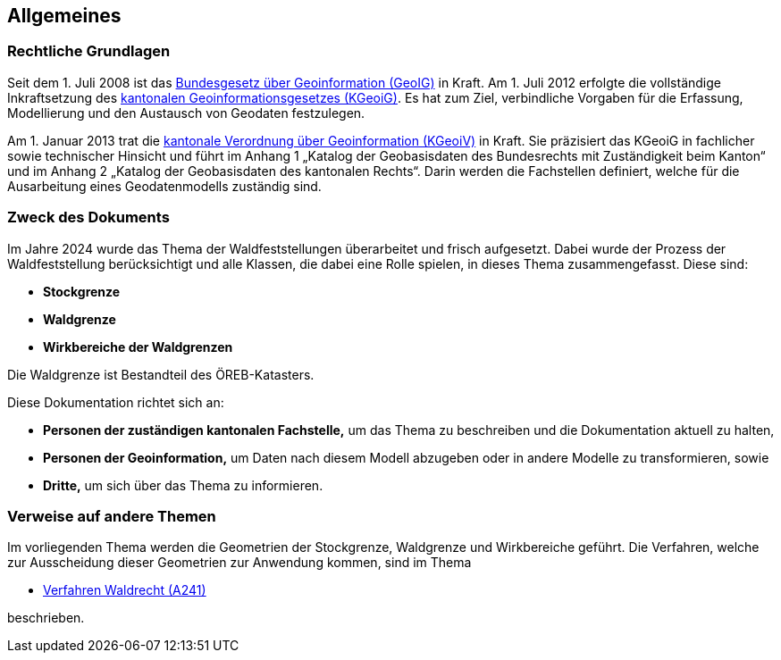 == Allgemeines
=== Rechtliche Grundlagen
//Todo Links und Anhänge definieren 
Seit dem 1. Juli 2008 ist das https://www.fedlex.admin.ch/eli/cc/2008/388/de[Bundesgesetz über Geoinformation (GeoIG)] in Kraft. Am 1. Juli 2012
erfolgte die vollständige Inkraftsetzung des https://www.sz.ch/public/upload/assets/48275/214_110.pdf?fp=2[kantonalen Geoinformationsgesetzes (KGeoiG)]. Es hat
zum Ziel, verbindliche Vorgaben für die Erfassung, Modellierung und den Austausch von Geodaten festzulegen.

Am 1. Januar 2013 trat die https://www.sz.ch/public/upload/assets/5600/214_111.pdf?fp=11[kantonale Verordnung über Geoinformation (KGeoiV)] in Kraft. Sie
präzisiert das KGeoiG in fachlicher sowie technischer Hinsicht und führt im Anhang 1 „Katalog der
Geobasisdaten des Bundesrechts mit Zuständigkeit beim Kanton“ und im Anhang 2 „Katalog der
Geobasisdaten des kantonalen Rechts“. Darin werden die Fachstellen definiert, welche für die
Ausarbeitung eines Geodatenmodells zuständig sind.


===  Zweck des Dokuments
Im Jahre 2024 wurde das Thema der Waldfeststellungen überarbeitet und frisch aufgesetzt. Dabei wurde der Prozess der Waldfeststellung berücksichtigt und alle Klassen, die dabei eine Rolle spielen, in dieses Thema zusammengefasst. Diese sind:
 
* *Stockgrenze*
* *Waldgrenze*
* *Wirkbereiche der Waldgrenzen*

Die Waldgrenze ist Bestandteil des ÖREB-Katasters. +

Diese Dokumentation richtet sich an:

* *Personen der zuständigen kantonalen Fachstelle,* um das Thema zu beschreiben und die Dokumentation aktuell zu halten,
* *Personen der Geoinformation,* um Daten nach diesem Modell abzugeben oder in andere Modelle zu transformieren, sowie
* *Dritte,* um sich über das Thema zu informieren.


===  Verweise auf andere Themen
Im vorliegenden Thema werden die Geometrien der Stockgrenze, Waldgrenze und Wirkbereiche geführt. Die Verfahren, welche zur Ausscheidung dieser Geometrien zur Anwendung kommen, sind im Thema

* https://ch-sz-geo.github.io/A241/docs/modelldokumentation.html[Verfahren Waldrecht (A241)]

beschrieben.


ifdef::backend-pdf[]
<<<
endif::[]

